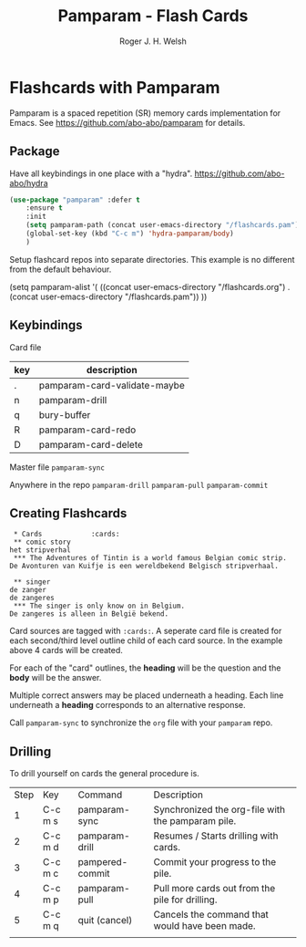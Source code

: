 #+TITLE: Pamparam - Flash Cards
#+AUTHOR: Roger J. H. Welsh
#+EMAIL: rjhwelsh@gmail.com

* Flashcards with Pamparam
Pamparam is a spaced repetition (SR) memory cards implementation for Emacs.
See https://github.com/abo-abo/pamparam for details.

** Package
Have all keybindings in one place with a "hydra".
https://github.com/abo-abo/hydra

#+BEGIN_SRC emacs-lisp
	(use-package "pamparam" :defer t
		:ensure t
		:init
		(setq pamparam-path (concat user-emacs-directory "/flashcards.pam"))
		(global-set-key (kbd "C-c m") 'hydra-pamparam/body)
		)
#+END_SRC

Setup flashcard repos into separate directories.
This example is no different from the default behaviour.
#+BEGIN_EXAMPLE emacs-lisp
(setq pamparam-alist '(
    ((concat user-emacs-directory "/flashcards.org") . (concat user-emacs-directory "/flashcards.pam"))
		))
#+END_EXAMPLE

** Keybindings
Card file
| key | description                  |
|-----+------------------------------|
| .   | pamparam-card-validate-maybe |
| n   | pamparam-drill               |
| q   | bury-buffer                  |
| R   | pamparam-card-redo           |
| D   | pamparam-card-delete         |

Master file
=pamparam-sync=

Anywhere in the repo
=pamparam-drill=
=pamparam-pull=
=pamparam-commit=

** Creating Flashcards

#+BEGIN_EXAMPLE
 * Cards            :cards:
 ** comic story
het stripverhal
 *** The Adventures of Tintin is a world famous Belgian comic strip.
De Avonturen van Kuifje is een wereldbekend Belgisch stripverhaal.

 ** singer
de zanger
de zangeres
 *** The singer is only know on in Belgium.
De zangeres is alleen in België bekend.
#+END_EXAMPLE

Card sources are tagged with =:cards:=.
A seperate card file is created for each second/third level outline child of
each card source. In the example above 4 cards will be created.

For each of the "card" outlines, the *heading* will be the question and the
*body* will be the answer.

Multiple correct answers may be placed underneath a heading. Each line
underneath a *heading* corresponds to an alternative response.

Call =pamparam-sync= to synchronize the =org= file with your =pamparam= repo.

** Drilling
	To drill yourself on cards the general procedure is.
	| Step | Key     | Command         | Description                                       |
	|    1 | C-c m s | pamparam-sync   | Synchronized the org-file with the pamparam pile. |
	|    2 | C-c m d | pamparam-drill  | Resumes / Starts drilling with cards.             |
	|    3 | C-c m c | pampered-commit | Commit your progress to the pile.                 |
	|    4 | C-c m p | pamparam-pull   | Pull more cards out from the pile for drilling.   |
	|    5 | C-c m q | quit (cancel)   | Cancels the command that would have been made.    |
	|      |         |                 |                                                   |
